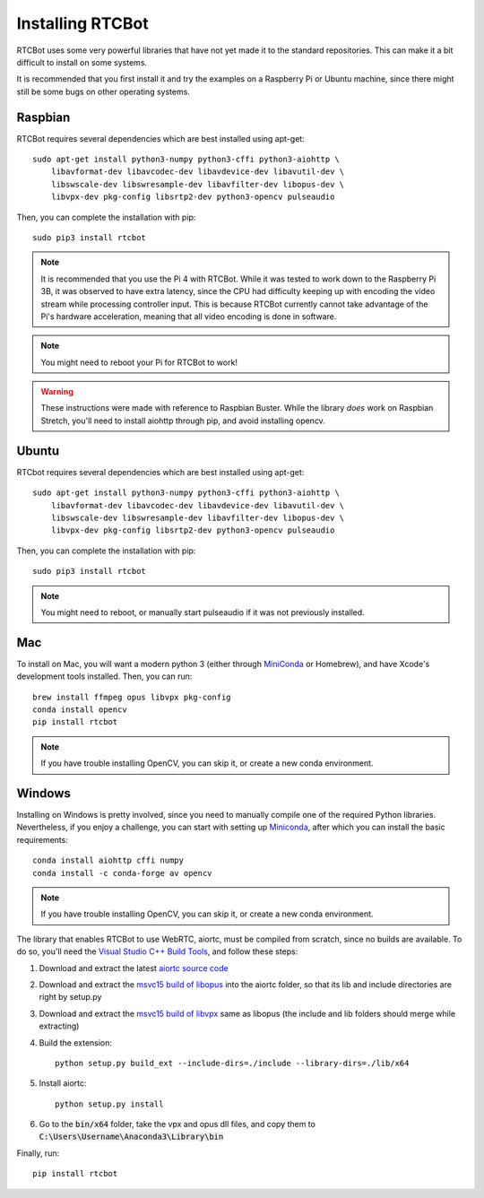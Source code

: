 Installing RTCBot
=====================

RTCBot uses some very powerful libraries that have not yet made it to the standard repositories.
This can make it a bit difficult to install on some systems.

It is recommended that you first install it and try the examples on a Raspberry Pi or Ubuntu machine,
since there might still be some bugs on other operating systems.


Raspbian
++++++++++++++

RTCBot requires several dependencies which are best installed using apt-get::

    sudo apt-get install python3-numpy python3-cffi python3-aiohttp \
        libavformat-dev libavcodec-dev libavdevice-dev libavutil-dev \
        libswscale-dev libswresample-dev libavfilter-dev libopus-dev \
        libvpx-dev pkg-config libsrtp2-dev python3-opencv pulseaudio

Then, you can complete the installation with pip::

    sudo pip3 install rtcbot

.. note::
    It is recommended that you use the Pi 4 with RTCBot. While it was tested to work down to the Raspberry Pi 3B, it was observed to have
    extra latency, since the CPU had difficulty keeping up with encoding the video stream while processing controller input.
    This is because RTCBot currently cannot take advantage of the Pi's hardware acceleration, 
    meaning that all video encoding is done in software.

.. note::
    You might need to reboot your Pi for RTCBot to work!

.. warning::
    These instructions were made with reference to Raspbian Buster.
    While the library *does* work on Raspbian Stretch,
    you'll need to install aiohttp through pip, and avoid installing opencv.

Ubuntu
+++++++++++

RTCbot requires several dependencies which are best installed using apt-get::

    sudo apt-get install python3-numpy python3-cffi python3-aiohttp \
        libavformat-dev libavcodec-dev libavdevice-dev libavutil-dev \
        libswscale-dev libswresample-dev libavfilter-dev libopus-dev \
        libvpx-dev pkg-config libsrtp2-dev python3-opencv pulseaudio

Then, you can complete the installation with pip::

    sudo pip3 install rtcbot

.. note::
    You might need to reboot, or manually start pulseaudio if it was not previously installed.

Mac
+++++++++++

To install on Mac, you will want a modern python 3 (either through `MiniConda <https://docs.conda.io/en/latest/miniconda.html>`_ or Homebrew),
and have Xcode's development tools installed. Then, you can run::

    brew install ffmpeg opus libvpx pkg-config
    conda install opencv
    pip install rtcbot

.. note::
    If you have trouble installing OpenCV, you can skip it, or create a new conda environment.

Windows
+++++++++++

Installing on Windows is pretty involved, since you need to manually compile one of the required Python libraries.
Nevertheless, if you enjoy a challenge, you can start with setting up `Miniconda <https://docs.conda.io/en/latest/miniconda.html>`_, after which you can install the basic requirements::

    conda install aiohttp cffi numpy
    conda install -c conda-forge av opencv

.. note::
    If you have trouble installing OpenCV, you can skip it, or create a new conda environment.

The library that enables RTCBot to use WebRTC, aiortc, must be compiled from scratch, since no builds are available. 
To do so, you'll need the `Visual Studio C++ Build Tools <https://visualstudio.microsoft.com/downloads/>`_, and follow these steps:

1. Download and extract the latest `aiortc source code <https://github.com/aiortc/aiortc/releases>`_
2. Download and extract the `msvc15 build of libopus <https://github.com/ShiftMediaProject/opus/releases>`_ into the aiortc folder, so that its lib and include directories are right by setup.py
3. Download and extract the `msvc15 build of libvpx <https://github.com/ShiftMediaProject/libvpx/releases>`_ same as libopus (the include and lib folders should merge while extracting)
4. Build the extension::

    python setup.py build_ext --include-dirs=./include --library-dirs=./lib/x64

5. Install aiortc::

    python setup.py install
6. Go to the :code:`bin/x64` folder, take the vpx and opus dll files, and copy them to :code:`C:\Users\Username\Anaconda3\Library\bin`


Finally, run::

    pip install rtcbot
